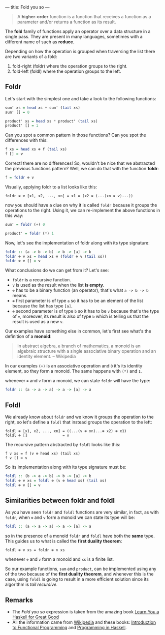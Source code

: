 ---
title: Fold you so
---

#+BEGIN_QUOTE
A *higher-order* function is a function that receives a function as a parameter and/or
returns a function as its result.
#+END_QUOTE

The *fold* family of functions apply an operator over a data structure in a single pass. They are present in many languages, sometimes with a different name of such as *reduce*.

Depending on how the operation is grouped when traversing the list there are two variants of a fold:

1. fold-right (foldr) where the operation groups to the right.
2. fold-left (foldl) where the operation groups to the left.

** Foldr

Let's start with the simplest one and take a look to the following functions:

#+BEGIN_SRC haskell
  sum' xs = head xs + sum' (tail xs)
  sum' [] = 0

  product' xs = head xs * product' (tail xs)
  product' [] = 1
#+END_SRC

Can you spot a common pattern in those functions? Can you spot the differences with this:

#+BEGIN_SRC haskell
  f xs = head xs ⊕ f (tail xs)
  f [] = v
#+END_SRC

Correct! there are no differences! So, wouldn't be nice that we abstracted the previous functions pattern? Well, we can do that with the function *foldr*:

#+BEGIN_SRC haskell
  f = foldr ⊕ v
#+END_SRC

Visually, applying foldr to a list looks like this:

#+BEGIN_SRC text
  foldr ⊕ v [x1, x2, ..., xn] = x1 ⊕ (x2 ⊕ (...(xn ⊕ v)...))
#+END_SRC

now you should have a clue on why it is called =foldr= because it groups the operations to the right.
Using it, we can re-implement the above functions in this way:

#+BEGIN_SRC haskell
  sum' = foldr (+) 0

  product' = foldr (*) 1
#+END_SRC

Now, let's see the implementation of foldr along with its type signature:

#+BEGIN_SRC haskell
  foldr :: (a -> b -> b) -> b -> [a] -> b
  foldr ⊕ v xs = head xs ⊕ (foldr ⊕ v (tail xs))
  foldr ⊕ v [] = v
#+END_SRC

What conclusions do we can get from it? Let's see:

- =foldr= is a recursive function.
- =v= is used as the result when the list *is empty*.
- =⊕= has to be a binary function (an operator), that's what =a -> b -> b= means.
- =⊕= first parameter is of type =a= so it has to be an element of the list because the list has type =[a]=.
- =⊕= second parameter is of type =b= so it has to be =v= because that's the type of =v=, moreover, its result is also of type =b= which is telling us that the result is used as a new =v=.

Our examples have something else in common, let's first see what's the definition of a *monoid*:

#+BEGIN_QUOTE
In abstract algebra, a branch of mathematics, a monoid is an algebraic structure with a single associative binary operation and an identity element. -- Wikipedia
#+END_QUOTE

In our examples =(+)= is an associative operation and =0= it's its identity element, so they form a monoid. The same happens with =(*)= and =1=.

whenever =⊕= and =v= form a monoid, we can state =foldr= will have the type:

#+BEGIN_SRC haskell
  foldr :: (a -> a -> a) -> a -> [a] -> a
#+END_SRC

** Foldl

We already know about =foldr= and we know it groups the operation to the right, so let's define a =foldl= that instead groups the operation to the left:

#+BEGIN_SRC text
  foldl ⊕ [x1, x2, ..., xn] = ((...(v ⊕ xn)...⊕ x2) ⊕ x1)
  foldl ⊕ []                = v
#+END_SRC

The recursive pattern abstracted by =foldl= looks like this:

#+BEGIN_SRC text
  f v xs = f (v ⊕ head xs) (tail xs)
  f v [] = v
#+END_SRC

So its implementation along with its type signature must be:

#+BEGIN_SRC haskell
  foldl :: (b -> a -> b) -> b -> [a] -> b
  foldl ⊕ v xs = foldl ⊕ (v ⊕ head xs) (tail xs)
  foldl ⊕ v [] = v
#+END_SRC

** Similarities between foldr and foldl

As you have seen =foldr= and =foldl= functions are very similar, in fact, as with =foldr=, when =⊕= and =v= form a monoid we can state its type will be:

#+BEGIN_SRC haskell
  foldl :: (a -> a -> a) -> a -> [a] -> a
#+END_SRC

so in the presence of a monoid =foldr= and =foldl= have both the *same* type. This guides us to what is called the *first duality theorem*:

#+BEGIN_SRC text
  foldl ⊕ v xs = foldr ⊕ v xs
#+END_SRC

whenever =⊕= and =v= form a monoid and =xs= is a finite list.

So our example functions, =sum= and =product=, can be implemented using any of the two because of the *first duality theorem*, and whenever this is the case, using =foldl= is going to result in a more efficient solution since its algorithm is /tail recursive/.
** Remarks

- The /Fold you so/ expression is taken from the amazing book [[http://learnyouahaskell.com/][Learn You a Haskell for Great Good]]
- All the information came from [[http://wikipedia.org][Wikipedia]] and these books: [[http://www.amazon.com/Introduction-Functional-Programming-International-Computing/dp/0134841891?tag%3Dduckduckgo-d-20][Introduction to Functional Programming]] and [[http://www.amazon.com/Programming-Haskell-Graham-Hutton/dp/0521692695?tag%3Dduckduckgo-d-20][Programming in Haskell]].
